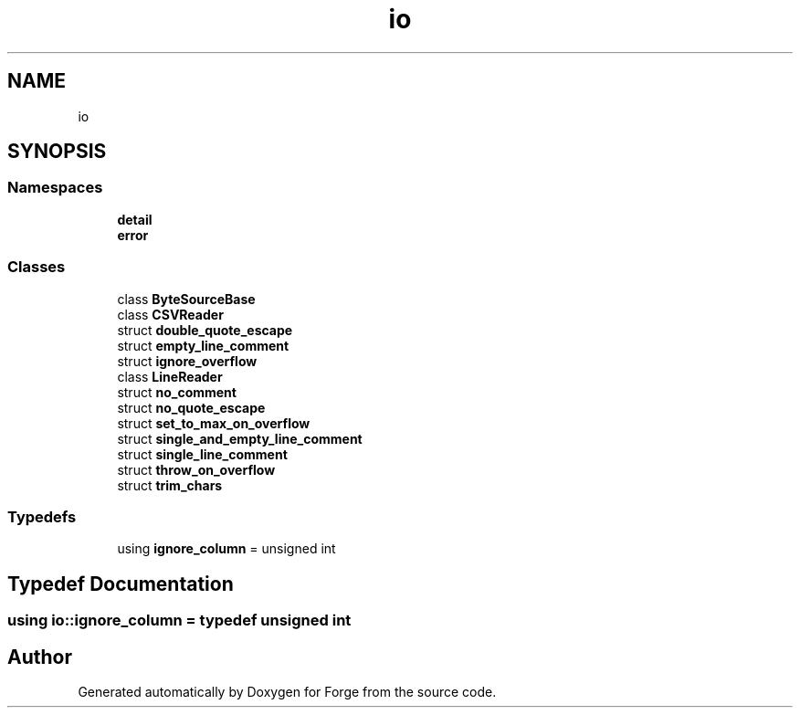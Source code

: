 .TH "io" 3 "Sat Apr 4 2020" "Version 0.1.0" "Forge" \" -*- nroff -*-
.ad l
.nh
.SH NAME
io
.SH SYNOPSIS
.br
.PP
.SS "Namespaces"

.in +1c
.ti -1c
.RI " \fBdetail\fP"
.br
.ti -1c
.RI " \fBerror\fP"
.br
.in -1c
.SS "Classes"

.in +1c
.ti -1c
.RI "class \fBByteSourceBase\fP"
.br
.ti -1c
.RI "class \fBCSVReader\fP"
.br
.ti -1c
.RI "struct \fBdouble_quote_escape\fP"
.br
.ti -1c
.RI "struct \fBempty_line_comment\fP"
.br
.ti -1c
.RI "struct \fBignore_overflow\fP"
.br
.ti -1c
.RI "class \fBLineReader\fP"
.br
.ti -1c
.RI "struct \fBno_comment\fP"
.br
.ti -1c
.RI "struct \fBno_quote_escape\fP"
.br
.ti -1c
.RI "struct \fBset_to_max_on_overflow\fP"
.br
.ti -1c
.RI "struct \fBsingle_and_empty_line_comment\fP"
.br
.ti -1c
.RI "struct \fBsingle_line_comment\fP"
.br
.ti -1c
.RI "struct \fBthrow_on_overflow\fP"
.br
.ti -1c
.RI "struct \fBtrim_chars\fP"
.br
.in -1c
.SS "Typedefs"

.in +1c
.ti -1c
.RI "using \fBignore_column\fP = unsigned int"
.br
.in -1c
.SH "Typedef Documentation"
.PP 
.SS "using \fBio::ignore_column\fP = typedef unsigned int"

.SH "Author"
.PP 
Generated automatically by Doxygen for Forge from the source code\&.
